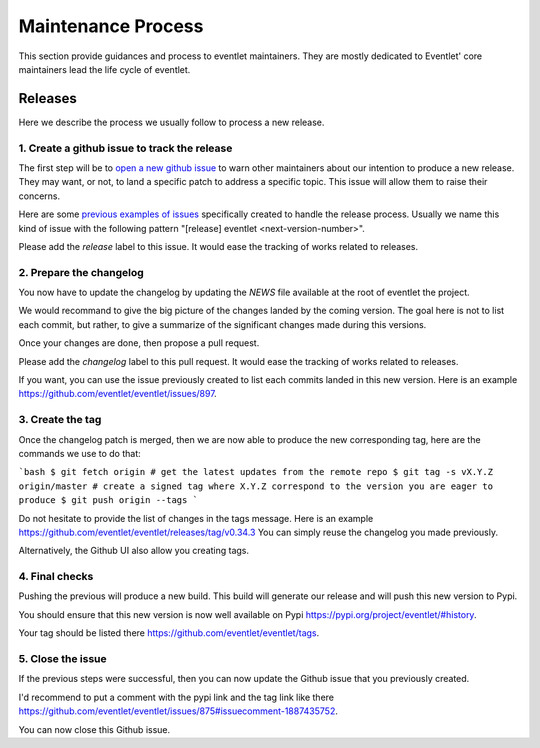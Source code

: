 .. _maintenance_process:

Maintenance Process
###################

This section provide guidances and process to eventlet
maintainers. They are mostly dedicated to Eventlet' core maintainers lead the
life cycle of eventlet.

Releases
========

Here we describe the process we usually follow to
process a new release.

1. Create a github issue to track the release
---------------------------------------------

The first step will be to `open a new github issue`_
to warn other maintainers about our intention
to produce a new release. They may want, or not,
to land a specific patch to address a specific
topic. This issue will allow them to raise their
concerns.

Here are some `previous examples of issues`_ specifically
created to handle the release process. Usually we name this
kind of issue with the following pattern "[release] eventlet <next-version-number>".

Please add the `release` label to this issue. It would
ease the tracking of works related to releases.

2. Prepare the changelog
------------------------

You now have to update the changelog by updating
the `NEWS` file available at the root of eventlet the project.

We would recommand to give the big picture of the changes
landed by the coming version. The goal here is not to list
each commit, but rather, to give a summarize of the significant
changes made during this versions.

Once your changes are done, then propose a pull request.

Please add the `changelog` label to this pull request. It would
ease the tracking of works related to releases.

If you want, you can use the issue previously created to list
each commits landed in this new version. Here is an example https://github.com/eventlet/eventlet/issues/897.

3. Create the tag
-----------------

Once the changelog patch is merged, then we are now
able to produce the new corresponding tag, here are the
commands we use to do that:

```bash
$ git fetch origin # get the latest updates from the remote repo
$ git tag -s vX.Y.Z origin/master # create a signed tag where X.Y.Z correspond to the version you are eager to produce
$ git push origin --tags
```

Do not hesitate to provide the list of changes in the tags message.
Here is an example https://github.com/eventlet/eventlet/releases/tag/v0.34.3
You can simply reuse the changelog you made previously.

Alternatively, the Github UI also allow you creating tags.

4. Final checks
---------------

Pushing the previous will produce a new build. This
build will generate our release and will push this
new version to Pypi.

You should ensure that this new version is now
well available on Pypi https://pypi.org/project/eventlet/#history.

Your tag should be listed there https://github.com/eventlet/eventlet/tags.

5. Close the issue
------------------

If the previous steps were successful, then you can
now update the Github issue that you previously created.

I'd recommend to put a comment with the pypi link and the tag link
like there https://github.com/eventlet/eventlet/issues/875#issuecomment-1887435752.

You can now close this Github issue.

.. _open a new github issue: https://github.com/eventlet/eventlet/issues/new
.. _previous examples of issues: https://github.com/eventlet/eventlet/issues?q=label%3Arelease+is%3Aclosed
